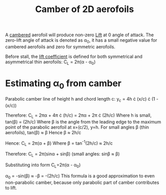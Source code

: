 :PROPERTIES:
:ID:       f33283e3-78ab-476c-aefa-75e0e4d0e920
:END:
#+title: Camber of 2D aerofoils

A [[id:409d7757-4dbe-4b93-a6e7-38e372b9bb7b][cambered]] aerofoil will produce non-zero [[id:84005369-0a9e-48a7-8c69-53bc4422377a][Lift]] at 0 angle of attack.
The zero-lift angle of attack is denoted as \alpha_0, it has a small negative value for cambered aerofoils and zero for symmetric aerofoils.

Before stall, the [[id:f58d0440-a6c0-4713-b070-bc20f75c206c][lift coefficient]] is defined for both symmetrical and asymmetrical thin aerofoils:
C_L = 2\pi(\alpha - \alpha_0)

* Estimating \alpha_0 from camber
Parabolic camber line of height h and chord length c:
y_c = 4h \cdot (x/c) \cdot (1 - (x/c))

Therefore:
C_L = 2\pi\alpha + 4\pi \cdot (h/c) = 2\pi\alpha + 2\pi \cdot (2h/c)
Where h is small, tan(\beta) = (2h/c)
Where \beta is the angle from the leading edge to the maximum point of the parabolic aerofoil at x=(c/2), y=h.
For small angles \beta (thin aerofoils), tan(\beta) \approx \beta
Hence \beta \approx 2h/c

Hence:
C_L = 2\pi(\alpha + \beta)
Where \beta = tan^-1(2h/c) \approx 2h/c

Therefore:
C_L = 2\pi(sin\alpha + sin\beta)
(small angles: sin\beta \approx \beta)

Substituting into form C_L=2\pi(\alpha - \alpha_0)

\alpha_0 = -sin(\beta) \approx -\beta = -(2h/c)
This formula is a good approximation to even non-parabolic camber, because only parabolic part of camber contributes to lift.
